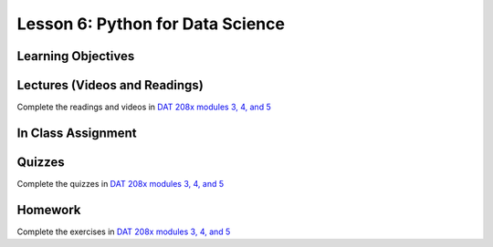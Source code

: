 Lesson 6: Python for Data Science 
=================================

Learning Objectives
-------------------

Lectures (Videos and Readings)
------------------------------

Complete the readings and videos in `DAT 208x modules 3, 4, and 5 <https://courses.edx.org/courses/course-v1:Microsoft+DAT208x+3T2017/course/>`_

In Class Assignment
-------------------

Quizzes
-------

Complete the quizzes in `DAT 208x modules 3, 4, and 5 <https://courses.edx.org/courses/course-v1:Microsoft+DAT208x+3T2017/course/>`_

Homework
--------

Complete the exercises in `DAT 208x modules 3, 4, and 5 <https://courses.edx.org/courses/course-v1:Microsoft+DAT208x+3T2017/course/>`_
